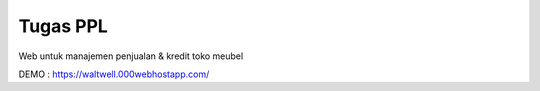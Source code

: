 ###################
Tugas PPL
###################

Web untuk manajemen penjualan & kredit toko meubel

DEMO : https://waltwell.000webhostapp.com/


